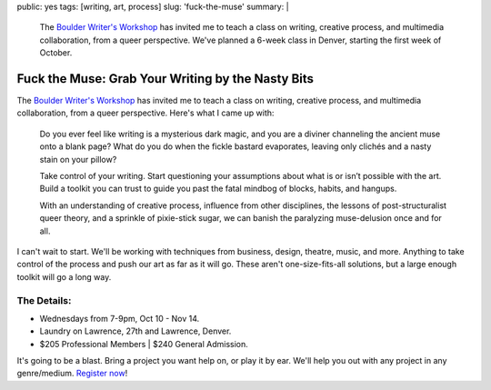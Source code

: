 public: yes
tags: [writing, art, process]
slug: 'fuck-the-muse'
summary: |
  The `Boulder Writer's Workshop <http://www.boulderwritersworkshop.org/>`_
  has invited me to teach a class
  on writing, creative process,
  and multimedia collaboration,
  from a queer perspective.
  We've planned a 6-week class in Denver,
  starting the first week of October.


Fuck the Muse: Grab Your Writing by the Nasty Bits
==================================================

The `Boulder Writer's Workshop`_
has invited me to teach a class
on writing, creative process,
and multimedia collaboration,
from a queer perspective.
Here's what I came up with:

  Do you ever feel like writing is a mysterious dark magic,
  and you are a diviner channeling the ancient muse onto a blank page?
  What do you do when the fickle bastard evaporates,
  leaving only clichés and a nasty stain on your pillow?

  Take control of your writing.
  Start questioning your assumptions
  about what is or isn’t possible with the art.
  Build a toolkit you can trust to guide you past the fatal mindbog
  of blocks, habits, and hangups.

  With an understanding of creative process,
  influence from other disciplines,
  the lessons of post-structuralist queer theory,
  and a sprinkle of pixie-stick sugar,
  we can banish the paralyzing muse-delusion once and for all.

I can't wait to start.
We'll be working with techniques
from business, design, theatre, music, and more.
Anything to take control of the process
and push our art as far as it will go.
These aren't one-size-fits-all solutions,
but a large enough toolkit will go a long way.

The Details:
------------

- Wednesdays from 7-9pm, Oct 10 - Nov 14.
- Laundry on Lawrence, 27th and Lawrence, Denver.
- $205 Professional Members | $240 General Admission.

It's going to be a blast.
Bring a project you want help on,
or play it by ear.
We'll help you out with any project
in any genre/medium.
`Register now`_!

.. _Boulder Writer's Workshop: http://www.boulderwritersworkshop.org/
.. _Register now: http://www.boulderwritersworkshop.org/writing-workshops-classes-events/event-registration/?ee=28
